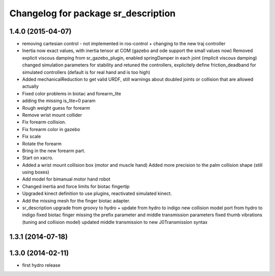 ^^^^^^^^^^^^^^^^^^^^^^^^^^^^^^^^^^^^
Changelog for package sr_description
^^^^^^^^^^^^^^^^^^^^^^^^^^^^^^^^^^^^

1.4.0 (2015-04-07)
------------------
* removing cartesian control - not implemented in ros-control + changing to the new traj controller
* Inertia now exact values, with inertia tensor at COM (gazebo and ode support the small values now)
  Removed explicit viscous damping from sr_gazebo_plugin,
  enabled springDamper in each joint (implicit viscous damping)
  changed simulation parameters for stability
  and retuned the controllers, explicitely define friction_deadband for simulated controllers (default is for real hand and is too high)
* Added mechanicalReduction to get valid URDF, still warnings about doubled joints or collision that are allowed actually
* Fixed color problems in biotac and forearm_lite
* adding the missing is_lite=0 param
* Rough weight guess for forearm
* Remove wrist mount collider
* Fix forearm collision.
* Fix forearm color in gazebo
* Fix scale
* Rotate the forearm
* Bring in the new forearm part.
* Start on xacro.
* Added a wrist mount collision box (motor and muscle hand)
  Added more precision to the palm collision shape (still using boxes)
* Add model for bimanual motor hand robot
* Changed inertia and force limits for biotac fingertip
* Upgraded kinect definition to use plugins, reactivated simulated kinect.
* Add the missing mesh for the finger biotac adapter.
* sr_description upgrade from groovy to hydro + update from hydro to indigo
  new collision model port from hydro to indigo
  fixed biotac finger missing the prefix parameter and middle transmission parameters
  fixed thumb vibrations (tuning and collision model)
  updated middle transmission to new J0Transmission syntax

1.3.1 (2014-07-18)
------------------

1.3.0 (2014-02-11)
------------------
* first hydro release
